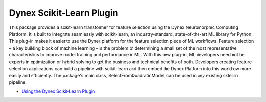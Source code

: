 Dynex Scikit-Learn Plugin
=====================================
This package provides a scikit-learn transformer for feature selection using the Dynex Neuromorphic Computing Platform. It is built to integrate seamlessly with scikit-learn, an industry-standard, state-of-the-art ML library for Python. This plug-in makes it easier to use the Dynex platform for the feature selection piece of ML workflows. Feature selection – a key building block of machine learning – is the problem of determining a small set of the most representative characteristics to improve model training and performance in ML. With this new plug-in, ML developers need not be experts in optimization or hybrid solving to get the business and technical benefits of both. Developers creating feature selection applications can build a pipeline with scikit-learn and then embed the Dynex Platform into this workflow more easily and efficiently. ​The package's main class, SelectFromQuadraticModel, can be used in any existing sklearn pipeline.

- `Using the Dynex Scikit-Learn Plugin <https://github.com/dynexcoin/DynexSDK/blob/main/Dynex%20Scikit-Learn%20Plugin.ipynb>`_